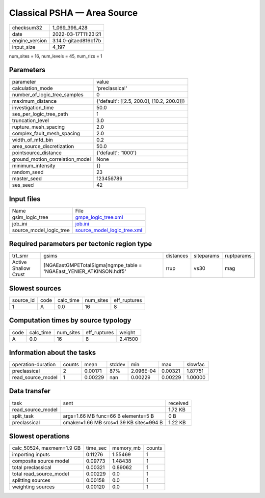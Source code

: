 Classical PSHA — Area Source
============================

+----------------+----------------------+
| checksum32     | 1_069_396_428        |
+----------------+----------------------+
| date           | 2022-03-17T11:23:21  |
+----------------+----------------------+
| engine_version | 3.14.0-gitaed816bf7b |
+----------------+----------------------+
| input_size     | 4_197                |
+----------------+----------------------+

num_sites = 16, num_levels = 45, num_rlzs = 1

Parameters
----------
+---------------------------------+--------------------------------------------+
| parameter                       | value                                      |
+---------------------------------+--------------------------------------------+
| calculation_mode                | 'preclassical'                             |
+---------------------------------+--------------------------------------------+
| number_of_logic_tree_samples    | 0                                          |
+---------------------------------+--------------------------------------------+
| maximum_distance                | {'default': [[2.5, 200.0], [10.2, 200.0]]} |
+---------------------------------+--------------------------------------------+
| investigation_time              | 50.0                                       |
+---------------------------------+--------------------------------------------+
| ses_per_logic_tree_path         | 1                                          |
+---------------------------------+--------------------------------------------+
| truncation_level                | 3.0                                        |
+---------------------------------+--------------------------------------------+
| rupture_mesh_spacing            | 2.0                                        |
+---------------------------------+--------------------------------------------+
| complex_fault_mesh_spacing      | 2.0                                        |
+---------------------------------+--------------------------------------------+
| width_of_mfd_bin                | 0.2                                        |
+---------------------------------+--------------------------------------------+
| area_source_discretization      | 50.0                                       |
+---------------------------------+--------------------------------------------+
| pointsource_distance            | {'default': '1000'}                        |
+---------------------------------+--------------------------------------------+
| ground_motion_correlation_model | None                                       |
+---------------------------------+--------------------------------------------+
| minimum_intensity               | {}                                         |
+---------------------------------+--------------------------------------------+
| random_seed                     | 23                                         |
+---------------------------------+--------------------------------------------+
| master_seed                     | 123456789                                  |
+---------------------------------+--------------------------------------------+
| ses_seed                        | 42                                         |
+---------------------------------+--------------------------------------------+

Input files
-----------
+-------------------------+--------------------------------------------------------------+
| Name                    | File                                                         |
+-------------------------+--------------------------------------------------------------+
| gsim_logic_tree         | `gmpe_logic_tree.xml <gmpe_logic_tree.xml>`_                 |
+-------------------------+--------------------------------------------------------------+
| job_ini                 | `job.ini <job.ini>`_                                         |
+-------------------------+--------------------------------------------------------------+
| source_model_logic_tree | `source_model_logic_tree.xml <source_model_logic_tree.xml>`_ |
+-------------------------+--------------------------------------------------------------+

Required parameters per tectonic region type
--------------------------------------------
+----------------------+----------------------------------------------------------------------+-----------+------------+------------+
| trt_smr              | gsims                                                                | distances | siteparams | ruptparams |
+----------------------+----------------------------------------------------------------------+-----------+------------+------------+
| Active Shallow Crust | [NGAEastGMPETotalSigma]\ngmpe_table = 'NGAEast_YENIER_ATKINSON.hdf5' | rrup      | vs30       | mag        |
+----------------------+----------------------------------------------------------------------+-----------+------------+------------+

Slowest sources
---------------
+-----------+------+-----------+-----------+--------------+
| source_id | code | calc_time | num_sites | eff_ruptures |
+-----------+------+-----------+-----------+--------------+
| 1         | A    | 0.0       | 16        | 8            |
+-----------+------+-----------+-----------+--------------+

Computation times by source typology
------------------------------------
+------+-----------+-----------+--------------+---------+
| code | calc_time | num_sites | eff_ruptures | weight  |
+------+-----------+-----------+--------------+---------+
| A    | 0.0       | 16        | 8            | 2.41500 |
+------+-----------+-----------+--------------+---------+

Information about the tasks
---------------------------
+--------------------+--------+---------+--------+-----------+---------+---------+
| operation-duration | counts | mean    | stddev | min       | max     | slowfac |
+--------------------+--------+---------+--------+-----------+---------+---------+
| preclassical       | 2      | 0.00171 | 87%    | 2.096E-04 | 0.00321 | 1.87751 |
+--------------------+--------+---------+--------+-----------+---------+---------+
| read_source_model  | 1      | 0.00229 | nan    | 0.00229   | 0.00229 | 1.00000 |
+--------------------+--------+---------+--------+-----------+---------+---------+

Data transfer
-------------
+-------------------+-----------------------------------------+----------+
| task              | sent                                    | received |
+-------------------+-----------------------------------------+----------+
| read_source_model |                                         | 1.72 KB  |
+-------------------+-----------------------------------------+----------+
| split_task        | args=1.66 MB func=66 B elements=5 B     | 0 B      |
+-------------------+-----------------------------------------+----------+
| preclassical      | cmaker=1.66 MB srcs=1.39 KB sites=994 B | 1.22 KB  |
+-------------------+-----------------------------------------+----------+

Slowest operations
------------------
+---------------------------+----------+-----------+--------+
| calc_50524, maxmem=1.9 GB | time_sec | memory_mb | counts |
+---------------------------+----------+-----------+--------+
| importing inputs          | 0.11276  | 1.55469   | 1      |
+---------------------------+----------+-----------+--------+
| composite source model    | 0.09773  | 1.48438   | 1      |
+---------------------------+----------+-----------+--------+
| total preclassical        | 0.00321  | 0.89062   | 1      |
+---------------------------+----------+-----------+--------+
| total read_source_model   | 0.00229  | 0.0       | 1      |
+---------------------------+----------+-----------+--------+
| splitting sources         | 0.00158  | 0.0       | 1      |
+---------------------------+----------+-----------+--------+
| weighting sources         | 0.00120  | 0.0       | 1      |
+---------------------------+----------+-----------+--------+